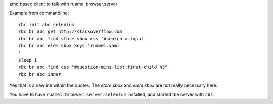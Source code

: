 
zmq based client to talk with ruamel.browser.server

Example from commandline::

  rbc init abc selenium
  rbc br abc get http://stackoverflow.com
  rbc br abc find store sbox css '#search > input'
  rbc br abc elem sbox keys 'ruamel.yaml
  '
  sleep 1
  rbc br abc find css "#question-mini-list:first-child h3"
  rbc br abc inner

Yes that is a newline within the quotes. The `store sbox` and `elem sbox` are not
really necessary here.

You have to have ``ruamel.browser.server.selenium`` installed, and started the server
with ``rbs``